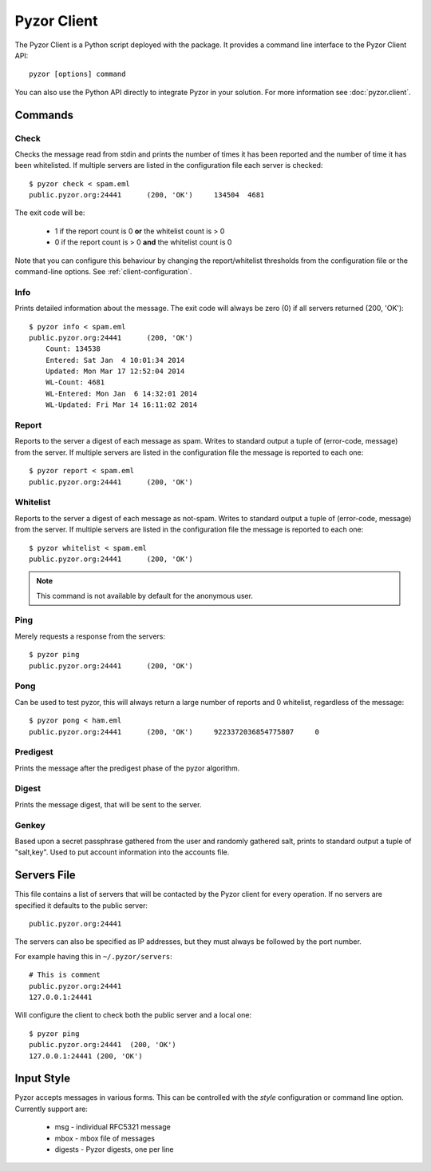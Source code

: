 Pyzor Client
==============

The Pyzor Client is a Python script deployed with the package. It provides a 
command line interface to the Pyzor Client API::

    pyzor [options] command
    
You can also use the Python API directly to integrate Pyzor in your solution. 
For more information see :doc:`pyzor.client`.

Commands
----------

Check
^^^^^^

Checks the message read from stdin and prints the number of times it has been 
reported and the number of time it has been whitelisted. If multiple servers 
are listed in the configuration file each server is checked::

    $ pyzor check < spam.eml
    public.pyzor.org:24441	(200, 'OK')	134504	4681

The exit code will be:

 * 1 if the report count is 0 **or** the whitelist count is > 0
 * 0 if the report count is > 0 **and** the whitelist count is 0

Note that you can configure this behaviour by changing the report/whitelist 
thresholds from the configuration file or the command-line options. 
See :ref:`client-configuration`.

Info
^^^^^^

Prints detailed information about the message. The exit code will always be 
zero (0) if all servers returned (200, 'OK')::

    $ pyzor info < spam.eml
    public.pyzor.org:24441	(200, 'OK')
    	Count: 134538
    	Entered: Sat Jan  4 10:01:34 2014
    	Updated: Mon Mar 17 12:52:04 2014
   	WL-Count: 4681
    	WL-Entered: Mon Jan  6 14:32:01 2014
    	WL-Updated: Fri Mar 14 16:11:02 2014


Report
^^^^^^^^

Reports to the server a digest of each message as spam. Writes to standard 
output a tuple of (error-code, message) from the server. If multiple servers 
are listed in the configuration file the message is reported to each one::

    $ pyzor report < spam.eml
    public.pyzor.org:24441      (200, 'OK')

Whitelist
^^^^^^^^^^

Reports to the server a digest of each message as not-spam. Writes to standard 
output a tuple of (error-code, message) from the server. If multiple servers 
are listed in the configuration file the message is reported to each one::

    $ pyzor whitelist < spam.eml
    public.pyzor.org:24441      (200, 'OK')

.. note::

   This command is not available by default for the anonymous user.


Ping
^^^^^^

Merely requests a response from the servers::

    $ pyzor ping
    public.pyzor.org:24441      (200, 'OK')

Pong
^^^^^^

Can be used to test pyzor, this will always return a large number of reports 
and 0 whitelist, regardless of the message::

    $ pyzor pong < ham.eml
    public.pyzor.org:24441	(200, 'OK')	9223372036854775807	0

Predigest
^^^^^^^^^^^

Prints the message after the predigest phase of the pyzor algorithm.

Digest
^^^^^^^^^

Prints the message digest, that will be sent to the server.

Genkey
^^^^^^^^

Based upon a secret passphrase gathered from the user and randomly gathered 
salt, prints to standard output a tuple of "salt,key". Used to put account 
information into the accounts file.

.. _client-server-file:

Servers File
--------------

This file contains a list of servers that will be contacted by the Pyzor 
client for every operation. If no servers are specified it defaults to the 
public server:: 

    public.pyzor.org:24441

The servers can also be specified as IP addresses, but they must always be 
followed by the port number.

For example having this in ``~/.pyzor/servers``::

 # This is comment
 public.pyzor.org:24441
 127.0.0.1:24441
 
Will configure the client to check both the public server and a local one::

    $ pyzor ping
    public.pyzor.org:24441  (200, 'OK')
    127.0.0.1:24441 (200, 'OK')
 

.. _client-input-style:

Input Style
--------------

Pyzor accepts messages in various forms. This can be controlled with the
*style* configuration or command line option. Currently support are:

 * msg - individual RFC5321 message
 * mbox - mbox file of messages 
 * digests - Pyzor digests, one per line



